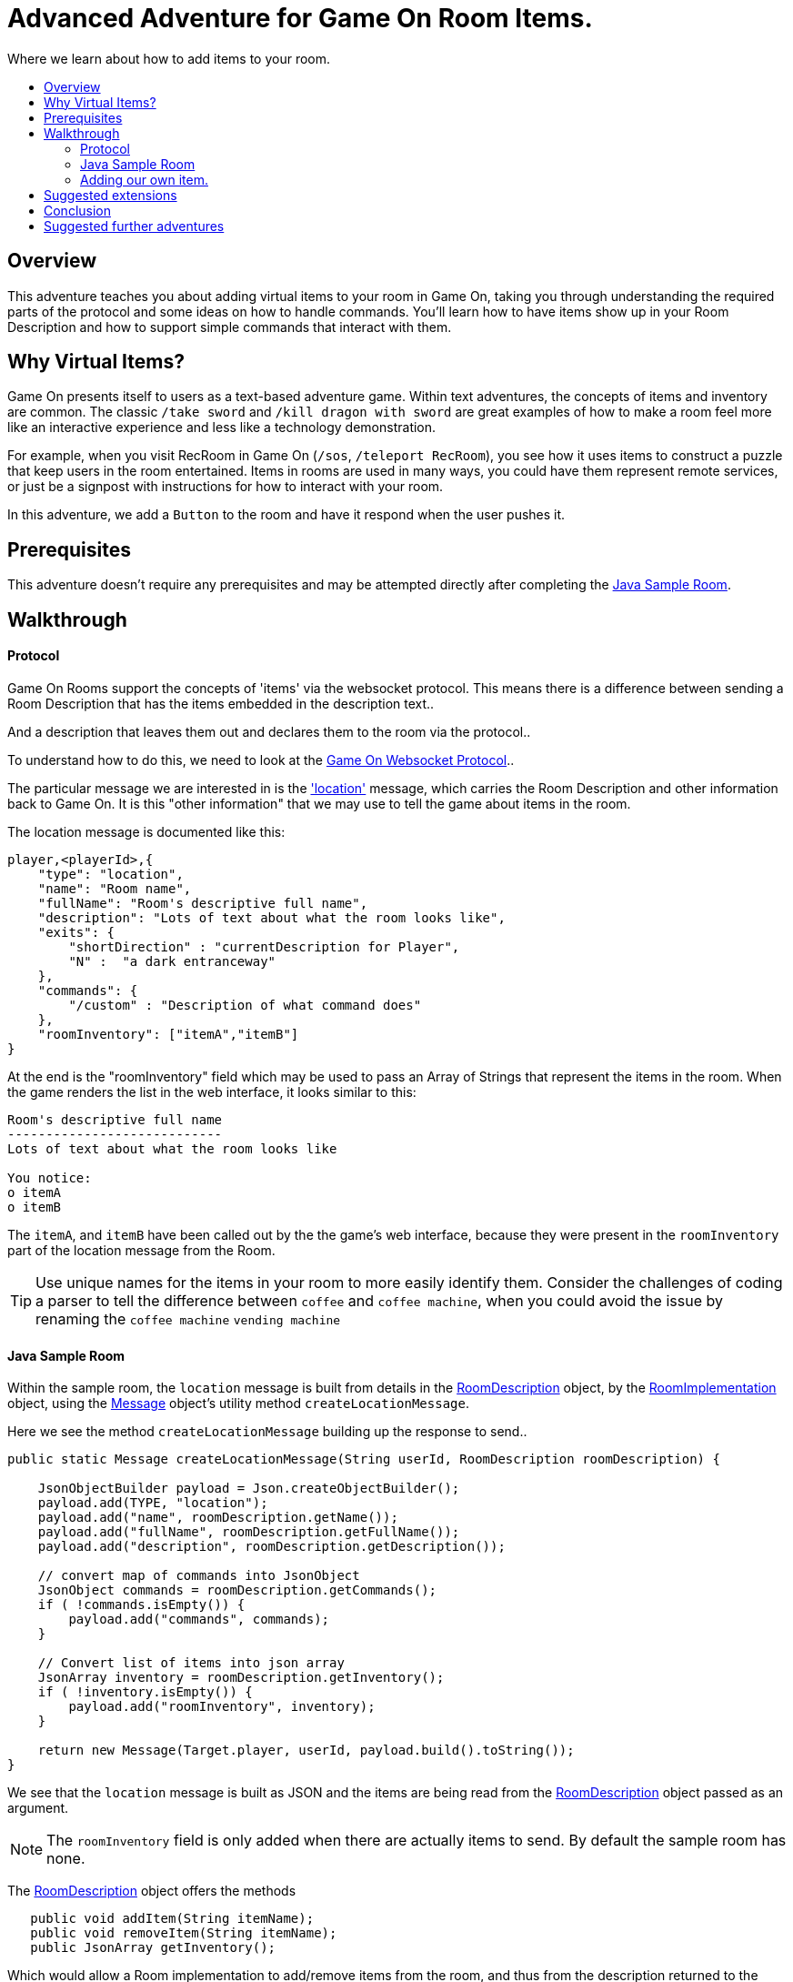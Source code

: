 = Advanced Adventure for Game On Room Items.
:icons: font
:toc:
:toc-title:
:toc-placement: preamble
:toclevels: 2
:sampleroom: https://github.com/gameontext/sample-room-java
:protocol: https://book.gameontext.org/microservices/WebSocketProtocol.html
:location: https://book.gameontext.org/microservices/WebSocketProtocol.html#_room_mediator_client_location_message
:roomDescription: https://github.com/gameontext/sample-room-java/blob/master/src/main/java/org/gameontext/sample/RoomDescription.java
:roomImplementation: https://github.com/gameontext/sample-room-java/blob/master/src/main/java/org/gameontext/sample/RoomImplementation.java
:message: https://github.com/gameontext/sample-room-java/blob/master/src/main/java/org/gameontext/sample/protocol/Message.java
:jsr107: link:jsr107caching.html
:jaxrs: link:mapviarest.html

Where we learn about how to add items to your room.

## Overview

This adventure teaches you about adding virtual items to your room in Game On, taking you through understanding the required
parts of the protocol and some ideas on how to handle commands.
You'll learn how to have items show up in your Room Description and how to support simple commands that interact with them.

## Why Virtual Items?

Game On presents itself to users as a text-based adventure game. Within text adventures, the concepts of items and inventory are common.
The classic `/take sword` and `/kill dragon with sword` are great examples of how to make a room feel more like an interactive
experience and less like a technology demonstration.

For example, when you visit RecRoom in Game On (`/sos`, `/teleport RecRoom`), you see how it uses items to construct a puzzle that
keep users in the room entertained. Items in rooms are used in many ways, you could have them represent remote
services, or just be a signpost with instructions for how to interact with your room.

In this adventure, we add a `Button` to the room and have it respond when the user pushes it.

## Prerequisites

This adventure doesn't require any prerequisites and may be attempted directly after completing the {sampleroom}[Java Sample Room].

## Walkthrough

#### Protocol

Game On Rooms support the concepts of 'items' via the websocket protocol. This means there is a difference between
sending a Room Description that has the items embedded in the description text..

[This is an odd room, the walls are covered in shelves, most of which are empty, except one. There is a pair of shoes here]

And a description that leaves them out and declares them to the room via the protocol..

[This is an odd room, the walls are covered in shelves, most of which are empty, except one.]

To understand how to do this, we need to look at the {protocol}[Game On Websocket Protocol]..

The particular message we are interested in is the {location}['location'] message, which carries the Room Description and other information back to Game On. It is this "other information" that we may use to tell the game about items in the room.

The location message is documented like this:

[source,json]
player,<playerId>,{
    "type": "location",
    "name": "Room name",
    "fullName": "Room's descriptive full name",
    "description": "Lots of text about what the room looks like",
    "exits": {
        "shortDirection" : "currentDescription for Player",
        "N" :  "a dark entranceway"
    },
    "commands": {
        "/custom" : "Description of what command does"
    },
    "roomInventory": ["itemA","itemB"]
}

At the end is the "roomInventory" field which may be used to pass an Array of Strings that represent the items in the room.
When the game renders the list in the web interface, it looks similar to this:

[source,text]
----
Room's descriptive full name
----------------------------
Lots of text about what the room looks like

You notice:
o itemA
o itemB
----

The `itemA`, and `itemB` have been called out by the the game's web interface, because they were present in the `roomInventory` part
of the location message from the Room.

TIP: Use unique names for the items in your room to more easily identify them. Consider the challenges of coding a parser to tell the difference between `coffee` and `coffee machine`, when you could avoid the issue by renaming the `coffee machine` `vending machine`

#### Java Sample Room

Within the sample room, the `location` message is built from details in the {roomDescription}[RoomDescription] object, by the
{roomImplementation}[RoomImplementation] object, using the {message}[Message] object's utility method `createLocationMessage`.

Here we see the method `createLocationMessage` building up the response to send..
[source,java]
----
public static Message createLocationMessage(String userId, RoomDescription roomDescription) {

    JsonObjectBuilder payload = Json.createObjectBuilder();
    payload.add(TYPE, "location");
    payload.add("name", roomDescription.getName());
    payload.add("fullName", roomDescription.getFullName());
    payload.add("description", roomDescription.getDescription());

    // convert map of commands into JsonObject
    JsonObject commands = roomDescription.getCommands();
    if ( !commands.isEmpty()) {
        payload.add("commands", commands);
    }

    // Convert list of items into json array
    JsonArray inventory = roomDescription.getInventory();
    if ( !inventory.isEmpty()) {
        payload.add("roomInventory", inventory);
    }

    return new Message(Target.player, userId, payload.build().toString());
}
----

We see that the `location` message is built as JSON and the items are being read from the {roomDescription}[RoomDescription]
object passed as an argument.

NOTE: The `roomInventory` field is only added when there are actually items to send. By default the sample room has none.

The {roomDescription}[RoomDescription] object offers the methods
[source,java]
----
   public void addItem(String itemName);
   public void removeItem(String itemName);
   public JsonArray getInventory();
----

Which would allow a Room implementation to add/remove items from the room, and thus from the description returned to the user.

TIP: The room item response as JSON is cached by the RoomDescription object, notice how in the getInventory method, the `arr` array is only built if `itemObj' is null.

Over in the {roomImplementation}[RoomImplementation] we see the simple `processCommand` method, that parses the input from the user
and carries out the appropriate action. In this case, we're interested in the `/look` command, which should trigger a `location` response.

Sure enough, there within the switch statement, we see a location message being built & returned to the user.

[source,java]
----
  case "/look":
  case "/examine":
      // See RoomCommandsTest#testHandle*Look*

      // Treat look and examine the same (though you could make them do different things)
      if ( remainder == null || remainder.contains("room") ) {
          // This is looking at or examining the entire room. Send the player location message,
          // which includes the room description and inventory
          endpoint.sendMessage(session, Message.createLocationMessage(userId, roomDescription));
      } else {
          endpoint.sendMessage(session,
                  Message.createSpecificEvent(userId, LOOK_UNKNOWN));
      }
      break;
----

If we wanted to add additional behavior, perhaps to support `/examine itemName`, this is where we could add it. Either as an extension
to the switch block handling `/examine` and `/look`, or via an entirely new command. If the item were a button, we might like to add
`/push button` as a command and send an appropriate response.

Let's look at adding that button now.

#### Adding our own item.

Firstly, find the `postConstruct` method in the {roomImplementation}[roomImplementation], and before the last log statement, add..

[source,java]
roomDescription.addItem("button");

Then locate the switch statement within the `processCommand` method. Add a little code so that the 'else' block in the `/look` and `/examine` case, that used to look like:

.Existing Sample Code
[source,java]
----
  } else {
      endpoint.sendMessage(session,
              Message.createSpecificEvent(userId, LOOK_UNKNOWN));
  }
----

is updated to look like:

.Replaced Sample Code
[source,java]
----
  } else {
      if(remainder.contains("button"){
          endpoint.sendMessage(session,
              Message.createBroadcastEvent(username+" examines the button",
                              userId, "It's a big red button, you are very tempted to..."));
      }else{
          endpoint.sendMessage(session,
              Message.createSpecificEvent(userId, LOOK_UNKNOWN));
      }
  }
----

Finally, lets add a little code to handle the `/push` command for our button.
Go back to that `postConstruct` method, and below your `addItem("button")` line add:

[source,java]
----
roomDescription.addCommand("/push","Pushes an item, like, a button?");
----

That causes the room description to add our custom command to the `location` response, so any user doing `/help` in the room will
see `/push` described as a command.

Now, back in the switch statement within the `processCommand` method, add a new switch block that looks like...

[source,java]
----
case "/push":
    // Handle the push command, response depends if user pushes button, or anything else.
    if ( remainder.contains("button") ) {
            endpoint.sendMessage(session,
                Message.createBroadcastEvent(username+" pushes the button. Nothing Happens. Surprising.",
                                              userId, "You push the big red button."));

    } else {
        endpoint.sendMessage(session, Message.createSpecificEvent(userId, "What do you want to push?));
    }
    break;
----

That bit is invoked when the first word of the input is `/push` with `remainder` set to whatever the rest of the command was.
If the user did `/push button` or `/push the button` etc, we'll send them a message saying they pushed the button and send
everyone else a message saying Nothing Happened. If the user only does `/push` by itself, we prompt them they should probably
say what they want to push.

## Suggested extensions

* Add a novelty 'mystical fortune telling ball' that gives random fortunes when shaken.
* The parsing approach here is crude, consider how you could design a framework to support multiple items, each offering their
own commands, and help text, and having an effect.
* Could you add/remove an item to the room dynamically at runtime? (remember the caching in RoomDescription)
** Perhaps via new `/additem` and `/removeitem` commands?
** Perhaps an object that appears based on the name of the player joining the room ?

## Conclusion

Items and commands are important parts of the Game On protocol and are designed to improve the end user experience with your room.
You should now have a general understanding of the steps required to add items and handle them with commands.

## Suggested further adventures
* {jsr107}[Caching adventure] - Learn about stateful items.
* {jaxrs}[JAX RS] - Learn about invoking REST endpoint using JAX RS
